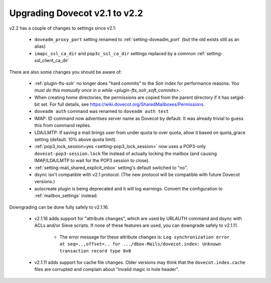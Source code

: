 Upgrading Dovecot v2.1 to v2.2
==============================

v2.2 has a couple of changes to settings since v2.1:

 * ``doveadm_proxy_port`` setting renamed to :ref:`setting-doveadm_port` (but the old exists still as an alias)
 * ``imapc_ssl_ca_dir`` and ``pop3c_ssl_ca_dir`` settings replaced by a common :ref:`setting-ssl_client_ca_dir`

There are also some changes you should be aware of:

 * :ref:`plugin-fts-solr` no longer does "hard commits" to the Solr index for performance reasons. `You must do this manually once in a while <plugin-fts_solr_soft_commits>`.
 * When creating home directories, the permissions are copied from the parent directory if it has setgid-bit set. For full details, see https://wiki.dovecot.org/SharedMailboxes/Permissions.
 * ``doveadm auth`` command was renamed to ``doveadm auth test``
 * IMAP: ID command now advertises server name as Dovecot by default. It was already trivial to guess this from command replies.
 * LDA/LMTP: If saving a mail brings user from under quota to over quota, allow it based on quota_grace setting (default: 10% above quota limit).
 * :ref:`pop3_lock_session=yes <setting-pop3_lock_session>` now uses a POP3-only ``dovecot-pop3-session.lock`` file instead of actually locking the mailbox (and causing IMAP/LDA/LMTP to wait for the POP3 session to close).
 * :ref:`setting-mail_shared_explicit_inbox` setting's default switched to "no".
 * dsync isn't compatible with v2.1 protocol. (The new protocol will be compatible with future Dovecot versions.)
 * autocreate plugin is being deprecated and it will log warnings. Convert the configuration to :ref:`mailbox_settings` instead.

Downgrading can be done fully safely to v2.1.16.

 * v2.1.16 adds support for "attribute changes", which are used by URLAUTH command and dsync with ACLs and/or Sieve scripts. If none of these features are used, you can downgrade safely to v2.1.11.

    * The error message for these attribute changes is: ``Log synchronization error at seq=..,offset=.. for .../dbox-Mails/dovecot.index: Unknown transaction record type 0x0``

 * v2.1.11 adds support for cache file changes. Older versions may think that the ``dovecot.index.cache`` files are corrupted and complain about "Invalid magic in hole header".

